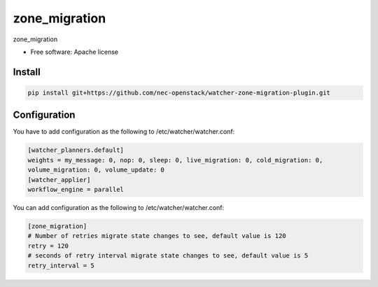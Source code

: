 ===============================
zone_migration
===============================

zone_migration

* Free software: Apache license

Install
-------

.. code::

    pip install git+https://github.com/nec-openstack/watcher-zone-migration-plugin.git

Configuration
-------------

You have to add configuration as the following to /etc/watcher/watcher.conf:

.. code::

    [watcher_planners.default]
    weights = my_message: 0, nop: 0, sleep: 0, live_migration: 0, cold_migration: 0,
    volume_migration: 0, volume_update: 0
    [watcher_applier]
    workflow_engine = parallel

You can add configuration as the following to /etc/watcher/watcher.conf:

.. code::

    [zone_migration]
    # Number of retries migrate state changes to see, default value is 120
    retry = 120
    # seconds of retry interval migrate state changes to see, default value is 5
    retry_interval = 5
